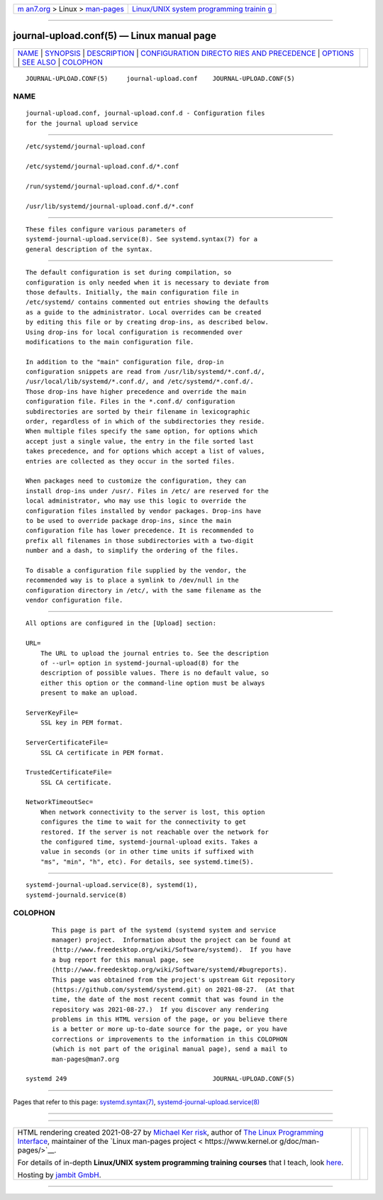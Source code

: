 .. container:: page-top

.. container:: nav-bar

   +----------------------------------+----------------------------------+
   | `m                               | `Linux/UNIX system programming   |
   | an7.org <../../../index.html>`__ | trainin                          |
   | > Linux >                        | g <http://man7.org/training/>`__ |
   | `man-pages <../index.html>`__    |                                  |
   +----------------------------------+----------------------------------+

--------------

journal-upload.conf(5) — Linux manual page
==========================================

+-----------------------------------+-----------------------------------+
| `NAME <#NAME>`__ \|               |                                   |
| `SYNOPSIS <#SYNOPSIS>`__ \|       |                                   |
| `DESCRIPTION <#DESCRIPTION>`__ \| |                                   |
| `CONFIGURATION DIRECTO            |                                   |
| RIES AND PRECEDENCE <#CONFIGURATI |                                   |
| ON_DIRECTORIES_AND_PRECEDENCE>`__ |                                   |
| \| `OPTIONS <#OPTIONS>`__ \|      |                                   |
| `SEE ALSO <#SEE_ALSO>`__ \|       |                                   |
| `COLOPHON <#COLOPHON>`__          |                                   |
+-----------------------------------+-----------------------------------+
| .. container:: man-search-box     |                                   |
+-----------------------------------+-----------------------------------+

::

   JOURNAL-UPLOAD.CONF(5)     journal-upload.conf    JOURNAL-UPLOAD.CONF(5)

NAME
-------------------------------------------------

::

          journal-upload.conf, journal-upload.conf.d - Configuration files
          for the journal upload service


---------------------------------------------------------

::

          /etc/systemd/journal-upload.conf

          /etc/systemd/journal-upload.conf.d/*.conf

          /run/systemd/journal-upload.conf.d/*.conf

          /usr/lib/systemd/journal-upload.conf.d/*.conf


---------------------------------------------------------------

::

          These files configure various parameters of
          systemd-journal-upload.service(8). See systemd.syntax(7) for a
          general description of the syntax.


-------------------------------------------------------------------------------------------------------------------------

::

          The default configuration is set during compilation, so
          configuration is only needed when it is necessary to deviate from
          those defaults. Initially, the main configuration file in
          /etc/systemd/ contains commented out entries showing the defaults
          as a guide to the administrator. Local overrides can be created
          by editing this file or by creating drop-ins, as described below.
          Using drop-ins for local configuration is recommended over
          modifications to the main configuration file.

          In addition to the "main" configuration file, drop-in
          configuration snippets are read from /usr/lib/systemd/*.conf.d/,
          /usr/local/lib/systemd/*.conf.d/, and /etc/systemd/*.conf.d/.
          Those drop-ins have higher precedence and override the main
          configuration file. Files in the *.conf.d/ configuration
          subdirectories are sorted by their filename in lexicographic
          order, regardless of in which of the subdirectories they reside.
          When multiple files specify the same option, for options which
          accept just a single value, the entry in the file sorted last
          takes precedence, and for options which accept a list of values,
          entries are collected as they occur in the sorted files.

          When packages need to customize the configuration, they can
          install drop-ins under /usr/. Files in /etc/ are reserved for the
          local administrator, who may use this logic to override the
          configuration files installed by vendor packages. Drop-ins have
          to be used to override package drop-ins, since the main
          configuration file has lower precedence. It is recommended to
          prefix all filenames in those subdirectories with a two-digit
          number and a dash, to simplify the ordering of the files.

          To disable a configuration file supplied by the vendor, the
          recommended way is to place a symlink to /dev/null in the
          configuration directory in /etc/, with the same filename as the
          vendor configuration file.


-------------------------------------------------------

::

          All options are configured in the [Upload] section:

          URL=
              The URL to upload the journal entries to. See the description
              of --url= option in systemd-journal-upload(8) for the
              description of possible values. There is no default value, so
              either this option or the command-line option must be always
              present to make an upload.

          ServerKeyFile=
              SSL key in PEM format.

          ServerCertificateFile=
              SSL CA certificate in PEM format.

          TrustedCertificateFile=
              SSL CA certificate.

          NetworkTimeoutSec=
              When network connectivity to the server is lost, this option
              configures the time to wait for the connectivity to get
              restored. If the server is not reachable over the network for
              the configured time, systemd-journal-upload exits. Takes a
              value in seconds (or in other time units if suffixed with
              "ms", "min", "h", etc). For details, see systemd.time(5).


---------------------------------------------------------

::

          systemd-journal-upload.service(8), systemd(1),
          systemd-journald.service(8)

COLOPHON
---------------------------------------------------------

::

          This page is part of the systemd (systemd system and service
          manager) project.  Information about the project can be found at
          ⟨http://www.freedesktop.org/wiki/Software/systemd⟩.  If you have
          a bug report for this manual page, see
          ⟨http://www.freedesktop.org/wiki/Software/systemd/#bugreports⟩.
          This page was obtained from the project's upstream Git repository
          ⟨https://github.com/systemd/systemd.git⟩ on 2021-08-27.  (At that
          time, the date of the most recent commit that was found in the
          repository was 2021-08-27.)  If you discover any rendering
          problems in this HTML version of the page, or you believe there
          is a better or more up-to-date source for the page, or you have
          corrections or improvements to the information in this COLOPHON
          (which is not part of the original manual page), send a mail to
          man-pages@man7.org

   systemd 249                                       JOURNAL-UPLOAD.CONF(5)

--------------

Pages that refer to this page:
`systemd.syntax(7) <../man7/systemd.syntax.7.html>`__, 
`systemd-journal-upload.service(8) <../man8/systemd-journal-upload.service.8.html>`__

--------------

--------------

.. container:: footer

   +-----------------------+-----------------------+-----------------------+
   | HTML rendering        |                       | |Cover of TLPI|       |
   | created 2021-08-27 by |                       |                       |
   | `Michael              |                       |                       |
   | Ker                   |                       |                       |
   | risk <https://man7.or |                       |                       |
   | g/mtk/index.html>`__, |                       |                       |
   | author of `The Linux  |                       |                       |
   | Programming           |                       |                       |
   | Interface <https:     |                       |                       |
   | //man7.org/tlpi/>`__, |                       |                       |
   | maintainer of the     |                       |                       |
   | `Linux man-pages      |                       |                       |
   | project <             |                       |                       |
   | https://www.kernel.or |                       |                       |
   | g/doc/man-pages/>`__. |                       |                       |
   |                       |                       |                       |
   | For details of        |                       |                       |
   | in-depth **Linux/UNIX |                       |                       |
   | system programming    |                       |                       |
   | training courses**    |                       |                       |
   | that I teach, look    |                       |                       |
   | `here <https://ma     |                       |                       |
   | n7.org/training/>`__. |                       |                       |
   |                       |                       |                       |
   | Hosting by `jambit    |                       |                       |
   | GmbH                  |                       |                       |
   | <https://www.jambit.c |                       |                       |
   | om/index_en.html>`__. |                       |                       |
   +-----------------------+-----------------------+-----------------------+

--------------

.. container:: statcounter

   |Web Analytics Made Easy - StatCounter|

.. |Cover of TLPI| image:: https://man7.org/tlpi/cover/TLPI-front-cover-vsmall.png
   :target: https://man7.org/tlpi/
.. |Web Analytics Made Easy - StatCounter| image:: https://c.statcounter.com/7422636/0/9b6714ff/1/
   :class: statcounter
   :target: https://statcounter.com/
